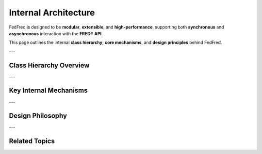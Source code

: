 .. _architecture:

Internal Architecture
=====================

FedFred is designed to be **modular**, **extensible**, and **high-performance**, supporting both **synchronous** and **asynchronous** interaction with the **FRED® API**.

This page outlines the internal **class hierarchy**, **core mechanisms**, and **design principles** behind FedFred.

---

Class Hierarchy Overview
------------------------

.. dropdown:: Expand Class Hierarchy
    :color: secondary

    - :class:`fedfred.clients.FredAPI` (synchronous core client)
    
      - :class:`fedfred.clients.FredAPI.AsyncAPI` (asynchronous core client)
        - :class:`fedfred.clients.FredAPI.AsyncAPI.AsyncMapsAPI` (async Maps API client)
    
      - :class:`fedfred.clients.FredAPI.MapsAPI` (synchronous Maps API client)

    ➤ Nested clients are accessible via attributes like :class:`fedfred.clients.FredAPI.Async`, :class:`fedfred.clients.FredAPI.Maps`, and :class:`fedfred.clients.AsyncAPI.Maps`.

    See :ref:`api-overview` for a full breakdown.

---

Key Internal Mechanisms
------------------------

.. grid::
    :gutter: 2

    .. grid-item-card:: Rate Limiting
        :link-alt: FRED API Rate Limits

        Enforces the FRED 120 requests/min limit using a **timestamp deque**.  
        Automatically evicts old calls and blocks excess requests.

    .. grid-item-card:: Retry Strategy
        :link-alt: Retry on Failure

        Failed API calls (timeouts/network errors) retry using `tenacity`.  
        Uses exponential backoff with jitter to avoid hammering FRED.

    .. grid-item-card:: Local Caching
        :link-alt: Local FIFO Cache

        In-memory FIFO cache stores **256 entries** by default.  
        Works in sync and async clients. Toggle via ``cache_mode``.

    .. grid-item-card:: Asynchronous Engine
        :link-alt: Async Architecture

        Async clients use `httpx.AsyncClient` and `asyncio.Lock` for concurrency-safe access and rate compliance.  
        Suitable for high-throughput pipelines.

    .. grid-item-card:: Structured Objects
        :link-alt: Typed Response Models

        API responses are parsed into Python classes like:

        - :class:`fedfred.objects.Series`
        - :class:`fedfred.objects.Release`
        - :class:`fedfred.objects.Category`
        - :class:`fedfred.objects.Tag`

        Enables static type checking, autocompletion, and safer usage.

    .. grid-item-card:: DataFrame Output
        :link-alt: Multi-Backend Support

        Supports flexible backend switching via ``dataframe_method``:

        - Pandas (:term:`DataFrame`)
        - Polars (faster)
        - Dask (parallel)
        - GeoPandas (:term:`GeoDataFrame`)

        Ideal for data science, GIS, and big data use cases.

---

Design Philosophy
-----------------

.. dropdown:: Principles Behind the Package
    :color: primary

    - **Ease of Use**: Minimal boilerplate, clear method names, simple init.
    - **Performance**: Async support, FIFO caching, adaptive retries.
    - **Flexibility**: Sync + Async, backend switching, local rate enforcement.
    - **Reliability**: Typed models, parameter validation, safe defaults.

---

Related Topics
--------------

.. grid::
    :gutter: 2

    .. grid-item-card:: Full API Reference
        :link: api-index
        :link-type: ref
        :link-alt: API Index

        All classes, methods, parameters, and return types.

    .. grid-item-card:: Quick Start Guide
        :link: quickstart
        :link-type: ref
        :link-alt: Quickstart

        How to install, fetch data, and use async/sync clients.

    .. grid-item-card:: Advanced Usage
        :link: advanced-usage
        :link-type: ref
        :link-alt: Async, caching, query control

        Includes caching, rate limiting, retries, and async pipelines.

    .. grid-item-card:: API Client Hierarchy
        :link: api-overview
        :link-type: ref
        :link-alt: API Architecture

        Understand how FredAPI, MapsAPI, and AsyncAPI interconnect.
